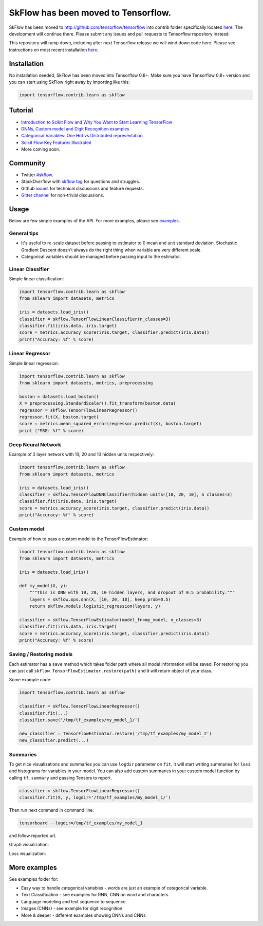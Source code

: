 SkFlow has been moved to Tensorflow.
====================================

SkFlow has been moved to http://github.com/tensorflow/tensorflow into contrib folder specifically located `here <https://github.com/tensorflow/tensorflow/tree/master/tensorflow/contrib/learn/python/learn>`__.
The development will continue there. Please submit any issues and pull requests to Tensorflow repository instead. 

This repository will ramp down, including after next Tensorflow release we will wind down code here. 
Please see instructions on most recent installation `here <https://github.com/tensorflow/tensorflow/tree/master/tensorflow/contrib/learn/python/learn>`__.

Installation
------------

No installation needed, SkFlow has been moved into Tensorflow 0.8+.
Make sure you have Tensorflow 0.8+ version and you can start using SkFlow right away by importing like this:

.. code:: python

    import tensorflow.contrib.learn as skflow


Tutorial
--------


-  `Introduction to Scikit Flow and Why You Want to Start Learning
   TensorFlow <https://medium.com/@ilblackdragon/tensorflow-tutorial-part-1-c559c63c0cb1>`__
-  `DNNs, Custom model and Digit Recognition
   examples <https://medium.com/@ilblackdragon/tensorflow-tutorial-part-2-9ffe47049c92>`__
-  `Categorical Variables: One Hot vs Distributed
   representation <https://medium.com/@ilblackdragon/tensorflow-tutorial-part-3-c5fc0662bc08>`__
-  `Scikit Flow Key Features Illustrated <http://terrytangyuan.github.io/2016/03/14/scikit-flow-intro/>`__
-  More coming soon.

Community
---------
- Twitter `#skflow <https://twitter.com/search?q=skflow&src=typd>`__.
- StackOverflow with `skflow tag <http://stackoverflow.com/questions/tagged/skflow>`__ for questions and struggles.
- Github `issues <https://github.com/tensorflow/skflow/issues>`__ for technical discussions and feature requests. 
- `Gitter channel <https://gitter.im/tensorflow/skflow>`__ for non-trivial discussions.

Usage
-----

Below are few simple examples of the API. For more examples, please see `examples <https://github.com/tensorflow/tensorflow/tree/master/tensorflow/examples/skflow>`__.

General tips
~~~~~~~~~~~~

-  It's useful to re-scale dataset before passing to estimator to 0 mean and unit standard deviation. Stochastic Gradient Descent doesn't always do the right thing when variable are very different scale.

-  Categorical variables should be managed before passing input to the estimator. 

Linear Classifier
~~~~~~~~~~~~~~~~~

Simple linear classification:

.. code:: python

    import tensorflow.contrib.learn as skflow
    from sklearn import datasets, metrics

    iris = datasets.load_iris()
    classifier = skflow.TensorFlowLinearClassifier(n_classes=3)
    classifier.fit(iris.data, iris.target)
    score = metrics.accuracy_score(iris.target, classifier.predict(iris.data))
    print("Accuracy: %f" % score)

Linear Regressor
~~~~~~~~~~~~~~~~

Simple linear regression:

.. code:: python

    import tensorflow.contrib.learn as skflow
    from sklearn import datasets, metrics, preprocessing

    boston = datasets.load_boston()
    X = preprocessing.StandardScaler().fit_transform(boston.data)
    regressor = skflow.TensorFlowLinearRegressor()
    regressor.fit(X, boston.target)
    score = metrics.mean_squared_error(regressor.predict(X), boston.target)
    print ("MSE: %f" % score)

Deep Neural Network
~~~~~~~~~~~~~~~~~~~

Example of 3 layer network with 10, 20 and 10 hidden units respectively:

.. code:: python

    import tensorflow.contrib.learn as skflow
    from sklearn import datasets, metrics

    iris = datasets.load_iris()
    classifier = skflow.TensorFlowDNNClassifier(hidden_units=[10, 20, 10], n_classes=3)
    classifier.fit(iris.data, iris.target)
    score = metrics.accuracy_score(iris.target, classifier.predict(iris.data))
    print("Accuracy: %f" % score)

Custom model
~~~~~~~~~~~~

Example of how to pass a custom model to the TensorFlowEstimator:

.. code:: python

    import tensorflow.contrib.learn as skflow
    from sklearn import datasets, metrics

    iris = datasets.load_iris()

    def my_model(X, y):
        """This is DNN with 10, 20, 10 hidden layers, and dropout of 0.5 probability."""
        layers = skflow.ops.dnn(X, [10, 20, 10], keep_prob=0.5)
        return skflow.models.logistic_regression(layers, y)

    classifier = skflow.TensorFlowEstimator(model_fn=my_model, n_classes=3)
    classifier.fit(iris.data, iris.target)
    score = metrics.accuracy_score(iris.target, classifier.predict(iris.data))
    print("Accuracy: %f" % score)

Saving / Restoring models
~~~~~~~~~~~~~~~~~~~~~~~~~

Each estimator has a ``save`` method which takes folder path where all model information will be saved. For restoring you can just call ``skflow.TensorFlowEstimator.restore(path)`` and it will return object of your class.

Some example code:

.. code:: python

    import tensorflow.contrib.learn as skflow

    classifier = skflow.TensorFlowLinearRegressor()
    classifier.fit(...)
    classifier.save('/tmp/tf_examples/my_model_1/')

    new_classifier = TensorFlowEstimator.restore('/tmp/tf_examples/my_model_2')
    new_classifier.predict(...)

Summaries
~~~~~~~~~

To get nice visualizations and summaries you can use ``logdir`` parameter on ``fit``. It will start writing summaries for ``loss`` and histograms for variables in your model. You can also add custom summaries in your custom model function by calling ``tf.summary`` and passing Tensors to report.

.. code:: python

    classifier = skflow.TensorFlowLinearRegressor()
    classifier.fit(X, y, logdir='/tmp/tf_examples/my_model_1/')

Then run next command in command line:

.. code:: bash

    tensorboard --logdir=/tmp/tf_examples/my_model_1

and follow reported url.

Graph visualization: |Text classification RNN Graph|

Loss visualization: |Text classification RNN Loss|

More examples
-------------

See examples folder for:

-  Easy way to handle categorical variables - words are just an example of categorical variable.
-  Text Classification - see examples for RNN, CNN on word and characters.
-  Language modeling and text sequence to sequence. 
-  Images (CNNs) - see example for digit recognition.
-  More & deeper - different examples showing DNNs and CNNs

.. |Travis-CI Build Status| image:: https://travis-ci.org/tensorflow/skflow.svg?branch=master
   :target: https://travis-ci.org/tensorflow/skflow
.. |Codecov Status| image:: https://codecov.io/github/tensorflow/skflow/coverage.svg?precision=2
   :target: https://codecov.io/github/tensorflow/skflow
.. |License| image:: https://img.shields.io/badge/license-Apache%202.0-blue.svg
   :target: http://www.apache.org/licenses/LICENSE-2.0.html
.. |Join the chat at https://gitter.im/tensorflow/skflow| image:: https://badges.gitter.im/Join%20Chat.svg
   :target: https://gitter.im/tensorflow/skflow?utm_source=badge&utm_medium=badge&utm_campaign=pr-badge&utm_content=badge
.. |Text classification RNN Graph| image:: https://raw.githubusercontent.com/tensorflow/skflow/master/g3doc/images/text_classification_rnn_graph.png
.. |Text classification RNN Loss| image:: https://raw.githubusercontent.com/tensorflow/skflow/master/g3doc/images/text_classification_rnn_loss.png
.. |PyPI version| image:: https://badge.fury.io/py/skflow.svg
   :target: http://badge.fury.io/py/skflow
